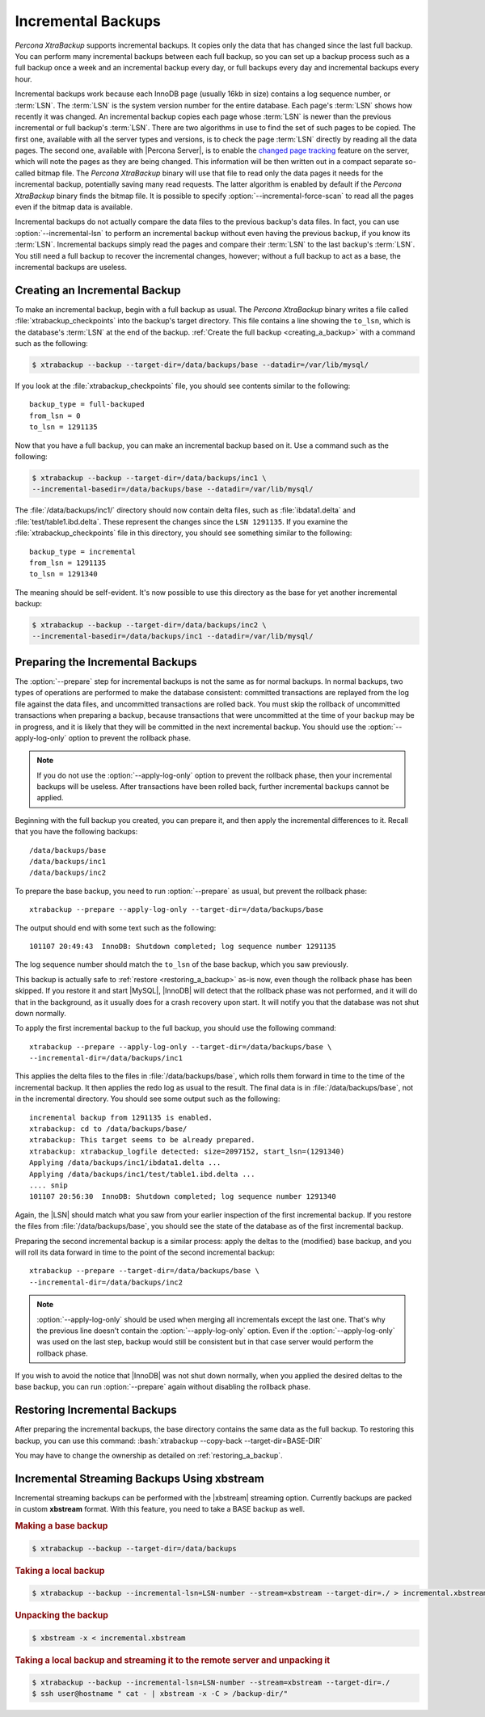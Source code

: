 .. _xb_incremental:

================================================================================
Incremental Backups
================================================================================

*Percona XtraBackup* supports incremental backups. It copies only the data that has
changed since the last full backup. You can perform many incremental backups
between each full backup, so you can set up a backup process such as a full
backup once a week and an incremental backup every day, or full backups every
day and incremental backups every hour.

Incremental backups work because each InnoDB page (usually 16kb in size)
contains a log sequence number, or :term:`LSN`. The :term:`LSN` is the system
version number for the entire database. Each page's :term:`LSN` shows how
recently it was changed. An incremental backup copies each page whose
:term:`LSN` is newer than the previous incremental or full backup's
:term:`LSN`. There are two algorithms in use to find the set of such pages to be
copied. The first one, available with all the server types and versions, is to
check the page :term:`LSN` directly by reading all the data pages. The second
one, available with |Percona Server|, is to enable the `changed page tracking
<http://www.percona.com/doc/percona-server/5.5/management/changed_page_tracking.html>`_
feature on the server, which will note the pages as they are being changed. This
information will be then written out in a compact separate so-called bitmap
file. The *Percona XtraBackup* binary will use that file to read only the data pages it
needs for the incremental backup, potentially saving many read requests. The
latter algorithm is enabled by default if the *Percona XtraBackup* binary finds the
bitmap file. It is possible to specify :option:`--incremental-force-scan` to
read all the pages even if the bitmap data is available.

Incremental backups do not actually compare the data files to the previous
backup's data files. In fact, you can use :option:`--incremental-lsn` to perform
an incremental backup without even having the previous backup, if you know its
:term:`LSN`. Incremental backups simply read the pages and compare their
:term:`LSN` to the last backup's :term:`LSN`. You still need a full backup to
recover the incremental changes, however; without a full backup to act as a
base, the incremental backups are useless.

Creating an Incremental Backup
================================================================================

To make an incremental backup, begin with a full backup as usual. The
*Percona XtraBackup* binary writes a file called :file:`xtrabackup_checkpoints` into the
backup's target directory. This file contains a line showing the ``to_lsn``,
which is the database's :term:`LSN` at the end of the backup. :ref:`Create the
full backup <creating_a_backup>` with a command such as the following:

.. code-block:: bash

   $ xtrabackup --backup --target-dir=/data/backups/base --datadir=/var/lib/mysql/

If you look at the :file:`xtrabackup_checkpoints` file, you should see contents
similar to the following: ::

  backup_type = full-backuped
  from_lsn = 0
  to_lsn = 1291135

Now that you have a full backup, you can make an incremental backup based on
it. Use a command such as the following: 

.. code-block:: bash

   $ xtrabackup --backup --target-dir=/data/backups/inc1 \
   --incremental-basedir=/data/backups/base --datadir=/var/lib/mysql/

The :file:`/data/backups/inc1/` directory should now contain delta files, such
as :file:`ibdata1.delta` and :file:`test/table1.ibd.delta`. These represent the
changes since the ``LSN 1291135``. If you examine the
:file:`xtrabackup_checkpoints` file in this directory, you should see something
similar to the following: ::

  backup_type = incremental
  from_lsn = 1291135
  to_lsn = 1291340

The meaning should be self-evident. It's now possible to use this directory as
the base for yet another incremental backup:

.. code-block:: bash

   $ xtrabackup --backup --target-dir=/data/backups/inc2 \
   --incremental-basedir=/data/backups/inc1 --datadir=/var/lib/mysql/

Preparing the Incremental Backups
================================================================================

The :option:`--prepare` step for incremental backups is not the same as for
normal backups. In normal backups, two types of operations are performed to make
the database consistent: committed transactions are replayed from the log file
against the data files, and uncommitted transactions are rolled back. You must
skip the rollback of uncommitted transactions when preparing a backup, because
transactions that were uncommitted at the time of your backup may be in
progress, and it is likely that they will be committed in the next incremental
backup. You should use the :option:`--apply-log-only` option to prevent the
rollback phase.

.. note::

   If you do not use the :option:`--apply-log-only` option to prevent the
   rollback phase, then your incremental backups will be useless. After
   transactions have been rolled back, further incremental backups cannot be
   applied.

Beginning with the full backup you created, you can prepare it, and then apply
the incremental differences to it. Recall that you have the following backups:
::

  /data/backups/base
  /data/backups/inc1
  /data/backups/inc2

To prepare the base backup, you need to run :option:`--prepare` as usual, but
prevent the rollback phase: ::

  xtrabackup --prepare --apply-log-only --target-dir=/data/backups/base

The output should end with some text such as the following: ::

  101107 20:49:43  InnoDB: Shutdown completed; log sequence number 1291135

The log sequence number should match the ``to_lsn`` of the base backup, which
you saw previously.

This backup is actually safe to :ref:`restore <restoring_a_backup>` as-is now,
even though the rollback phase has been skipped. If you restore it and start
|MySQL|, |InnoDB| will detect that the rollback phase was not performed, and it
will do that in the background, as it usually does for a crash recovery upon
start. It will notify you that the database was not shut down normally.

To apply the first incremental backup to the full backup, you should use the
following command: ::

  xtrabackup --prepare --apply-log-only --target-dir=/data/backups/base \
  --incremental-dir=/data/backups/inc1

This applies the delta files to the files in :file:`/data/backups/base`, which
rolls them forward in time to the time of the incremental backup. It then
applies the redo log as usual to the result. The final data is in
:file:`/data/backups/base`, not in the incremental directory. You should see
some output such as the following: ::

  incremental backup from 1291135 is enabled.
  xtrabackup: cd to /data/backups/base/
  xtrabackup: This target seems to be already prepared.
  xtrabackup: xtrabackup_logfile detected: size=2097152, start_lsn=(1291340)
  Applying /data/backups/inc1/ibdata1.delta ...
  Applying /data/backups/inc1/test/table1.ibd.delta ...
  .... snip
  101107 20:56:30  InnoDB: Shutdown completed; log sequence number 1291340

Again, the |LSN| should match what you saw from your earlier inspection of the
first incremental backup. If you restore the files from
:file:`/data/backups/base`, you should see the state of the database as of the
first incremental backup.

Preparing the second incremental backup is a similar process: apply the deltas
to the (modified) base backup, and you will roll its data forward in time to the
point of the second incremental backup: ::

  xtrabackup --prepare --target-dir=/data/backups/base \
  --incremental-dir=/data/backups/inc2

.. note::
 
   :option:`--apply-log-only` should be used when merging all incrementals
   except the last one. That's why the previous line doesn't contain the
   :option:`--apply-log-only` option. Even if the :option:`--apply-log-only` was
   used on the last step, backup would still be consistent but in that case
   server would perform the rollback phase.

If you wish to avoid the notice that |InnoDB| was not shut down normally, when
you applied the desired deltas to the base backup, you can run
:option:`--prepare` again without disabling the rollback phase.

Restoring Incremental Backups
================================================================================

After preparing the incremental backups, the base directory contains the same
data as the full backup. To restoring this backup, you can use this command:
:bash:`xtrabackup --copy-back --target-dir=BASE-DIR`

You may have to change the ownership as detailed on
:ref:`restoring_a_backup`.

Incremental Streaming Backups Using xbstream
================================================================================

Incremental streaming backups can be performed with the |xbstream| streaming
option. Currently backups are packed in custom **xbstream** format. With this
feature, you need to take a BASE backup as well.

.. rubric:: Making a base backup
 
.. code-block:: bash

   $ xtrabackup --backup --target-dir=/data/backups

.. rubric:: Taking a local backup

.. code-block:: bash
     
   $ xtrabackup --backup --incremental-lsn=LSN-number --stream=xbstream --target-dir=./ > incremental.xbstream

.. rubric:: Unpacking the backup

.. code-block:: bash

   $ xbstream -x < incremental.xbstream 

.. rubric:: Taking a local backup and streaming it to the remote server and unpacking it

.. code-block:: bash	    
     
   $ xtrabackup --backup --incremental-lsn=LSN-number --stream=xbstream --target-dir=./
   $ ssh user@hostname " cat - | xbstream -x -C > /backup-dir/"
